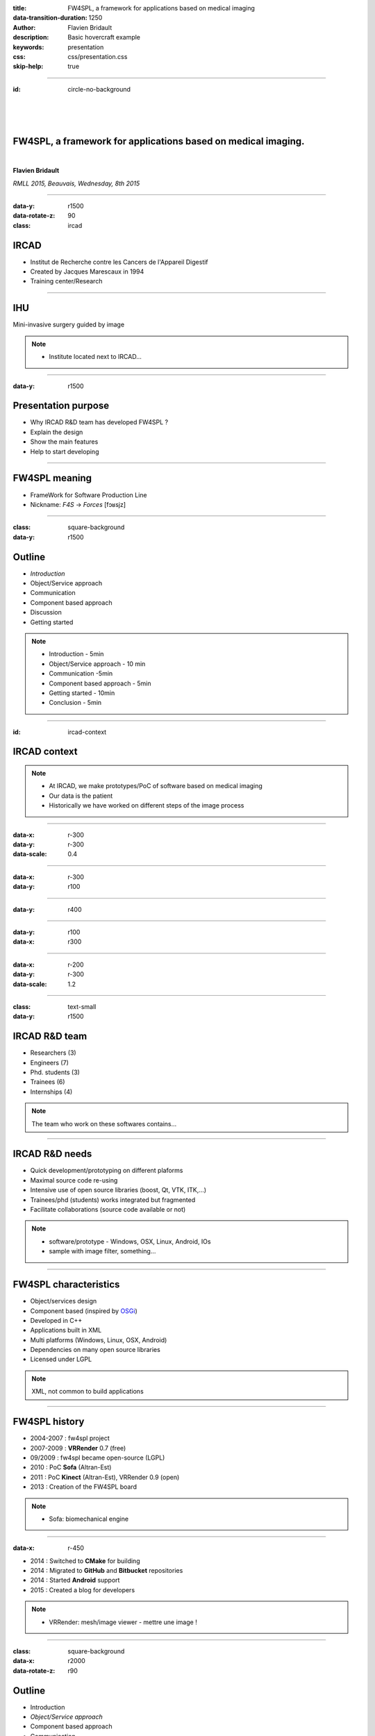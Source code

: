 :title: FW4SPL, a framework for applications based on medical imaging
:data-transition-duration: 1250
:author: Flavien Bridault
:description: Basic hovercraft example
:keywords: presentation
:css: css/presentation.css
:skip-help: true

.. role:: main-color
.. role:: big-bold
.. role:: bold-color
.. role:: big-bold-color
.. role:: funny-font

.. role:: mail

----

:id: circle-no-background

|
|
|

FW4SPL, a framework for applications based on medical imaging. 
==================================================================

|

**Flavien Bridault**

*RMLL 2015, Beauvais, Wednesday, 8th 2015*

----

:data-y: r1500
:data-rotate-z: 90
:class: ircad
           
IRCAD
=================

.. image:: images/ircad.jpg 
           :width: 70%
           
- Institut de Recherche contre les Cancers de l'Appareil Digestif
- Created by Jacques Marescaux in 1994
- Training center/Research

      
----
           
IHU
=================

     
.. image:: images/ihu.jpg 
           :width: 80%
           
Mini-invasive surgery guided by image

.. note::
    - Institute located next to IRCAD...
    
    
----


:data-y: r1500

Presentation purpose
==================================================================

- Why IRCAD R&D team has developed FW4SPL ?
- Explain the design
- Show the main features
- Help to start developing

----

FW4SPL meaning
===============

- FrameWork for Software Production Line
- Nickname: *F4S* -> *Forces* [fɔʁsjz]

----

:class: square-background
:data-y: r1500

Outline
==================================================================

- *Introduction*
- Object/Service approach
- Communication
- Component based approach
- Discussion
- Getting started

.. note::

    - Introduction - 5min
    - Object/Service approach - 10 min
    - Communication -5min 
    - Component based approach - 5min
    - Getting started - 10min
    - Conclusion - 5min


----

:id: ircad-context

IRCAD context
=================

.. image:: images/patient.png 
           :width: 30%

.. note::
    - At IRCAD, we make prototypes/PoC of software based on medical imaging
    - Our data is the patient
    - Historically we have worked on different steps of the image process
    
----

:data-x: r-300
:data-y: r-300
:data-scale: 0.4


.. raw:: html

       <div class="legend">Viewer/Segmentation</div>
       <video width="800" height="600" controls>
          <source src="../git/RMLL/videos/VRMedNegato2D3D.mp4" >
          Your browser does not support the video tag.
       </video>

----

:data-x: r-300
:data-y: r100
      

.. raw:: html

       <div class="legend">Planning</div>
       <video width="800" height="600" controls>
          <source src="../git/RMLL/videos/TeaserVisiblePatient2012.mp4" >
          Your browser does not support the video tag.
       </video>

----

:data-y: r400

.. raw:: html

       <div class="legend">Simulation</div>
       <video width="800" height="600" controls>
          <source src="../git/RMLL/videos/digitalTrainersSimu1.mp4" >
          Your browser does not support the video tag.
       </video>
       
       
----

:data-y: r100
:data-x: r300


.. raw:: html

       <div class="legend">Augmented reality</div>
       <video width="800" height="600" controls>
          <source src="../git/RMLL/videos/rdARinteractive1.mov" >
          Your browser does not support the video tag.
       </video>
       
----

:data-x: r-200
:data-y: r-300
:data-scale: 1.2

----

:class: text-small
:data-y: r1500

IRCAD R&D team
=================


.. image:: images/team.jpg
           :width: 80%

- Researchers (3)
- Engineers (7)
- Phd. students (3)
- Trainees (6)
- Internships (4) 
   
.. note::
    The team who work on these softwares contains...

----

IRCAD R&D needs
=================

- Quick development/prototyping on different plaforms
- Maximal source code re-using
- Intensive use of open source libraries (boost, Qt, VTK, ITK,...) 
- Trainees/phd (students) works integrated but fragmented
- Facilitate collaborations (source code available or not)

.. note::

    - software/prototype - Windows, OSX, Linux, Android, IOs
    - sample with image filter, something...
    
----

FW4SPL characteristics
===========================

- Object/services design
- Component based (inspired by OSGi_)
- Developed in C++
- Applications built in XML
- Multi platforms (Windows, Linux, OSX, Android)
- Dependencies on many open source libraries
- Licensed under LGPL

.. _OSGi: http://www.osgi.org

.. note::
    XML, not common to build applications
    
----

FW4SPL history
=================

- 2004-2007 : fw4spl project
- 2007-2009 : **VRRender** 0.7 (free)
- 09/2009 : fw4spl became open-source (LGPL)
- 2010 : PoC **Sofa** (Altran-Est)
- 2011 : PoC **Kinect** (Altran-Est), VRRender 0.9 (open)
- 2013 : Creation of the FW4SPL board

.. note::
	- Sofa: biomechanical engine

----

:data-x: r-450

- 2014 : Switched to **CMake** for building
- 2014 : Migrated to **GitHub** and **Bitbucket** repositories
- 2014 : Started **Android** support
- 2015 : Created a blog for developers

.. note::

    - VRRender: mesh/image viewer - mettre une image !

----

:class: square-background
:data-x: r2000
:data-rotate-z: r90

Outline
==================================================================

- Introduction
- *Object/Service approach*
- Component based approach
- Communication
- Discussion
- Getting started

.. note::

    - Introduction - 5min
    - Object/Service approach - 10 min
    - Component based approach - 5min
    - Communication - 10min 
    - Getting started - 5min
    - Conclusion - 5min

----

:data-x: r1500

What is the Object/Service approach ?
==================================================================

----

:data-x: r1500

Classic approach
====================

- an object (i.e. an image) is represented by a class.

----

:class: centered
:data-y: r250
:data-scale: 0.5

.. image:: images/Image.png
           :width: 80%

----

:data-scale: 1
:data-y: r250

- this class contains all functionalities working on the object (reading, writing, visualization,image analysis, ...)

----

:class: centered
:data-y: r250
:data-scale: 0.5

.. image:: images/Image04.png
           :width: 80%

----

:data-scale: 1
:data-x: r1500

Limits of this approach
============================

- Too many methods in the class, hard to maintain 
- Many dependencies required even if you only need a single method.
- Collaborative work harder

Solution
***********
1. Split data and functions
2. Put them in different files
3. Put them in different libraries

.. note::

    - Too many functions, if team continue to add functions
    - Many dependencies required (itk,vtk,qt,dcmtk,...) even if you need just cropping an image
    - Everyone work on the same file
    - Put them in different files and libraries

----

Service
============================

- Only one functionnality (Read, Crop,...)
- Class of services (IReader, IOperator, IVisu)
- Basically an helper/observer, but can be instantiated
- State pattern

.. note::
	- constat pour chaque fonctionnalité il faut toujours configurer, initialiser
	- update on peut répéter et arrêter

----

:class: centered
:data-y: r450
:data-scale: 0.8

.. image:: images/state.png

	
.. note::
	- transitions, on ne peut pas passer de configure à stop
	- We need to store data into it

----

:class: centered
:data-scale: 1
:data-x: r1500
:data-y: r-200

*Service approach example*

.. image:: images/IService02.png
           :width: 120%
       
----

:data-scale: 0.15
:data-x: r-50
:data-y: r360

DcmtkReaderSrv
================
    
- setConfiguration(cfg) : set a string that represents the url on network
- configure() : verify if url is ok
- start() : do nothing
- update() : read the data ( equivalent to **readImageFromPacsWithDcmtk()** )
- stop() : do nothing

----

:data-x: r165

ItkCropOperatorSrv
===================
    
- setConfiguration(cfg) : set a cropping region
- configure() : verify if the cropping region is valid
- start() : do nothing
- update() : compute the cropping on image and set the new data (equivalent to **cropImageWithItk** )
- stop() : do nothing

----

:data-x: r360

VtkQtVisuSrv
===================
    
- setConfiguration(cfg) : set title and window size
- configure() : verify if the screen support this size
- start() : initialize Qt frame and vtk pipeline and show the frame
- update() : check the buffer, if it has changed, refresh the vtk pipeline
- stop() : destroy vtk pipeline and uninitialize Qt frame.

.. note::
    
    - setConfiguration(cfg) : set title and window size
    - configure() : verify if the screen support this size
    - start() : initialize Qt frame and vtk pipeline and show the frame (image is not shown if image buffer is null )
    - update() : check if the buffer has be changed, if true, refresh the vtk pipeline to show negato
    - stop() : destroy vtk pipeline and uninitialize Qt frame.

----

:data-x: r-260
:data-y: r160
:class: text-small

Program
===================

.. code:: c++

    Object* img = new Image();
    IService* visu = new VtkQtVisuSrv();
    visu->setObject( img );
    visu->setConfiguration( visuParam );
    visu->start();
    
    IService* reader = new DcmtkReaderSrv ();
    reader->setObject( img );
    reader->setConfiguration( readerParam );
    reader->start();
    reader->update();
    visu->update();
    
    IService* op1 = new ItkCropOperatorSrv ();
    op1->setObject( img );
    op1->setConfiguration ( cropParam );
    op1->start();
    op1->update();
    visu->update();
    
    IService* op2 = new OpenCVWindowOperatorSrv();
    ...

.. note::
    - And now ? What's the next step
    
----

:data-y: r600
:data-scale: 1

Last step
======================================

Application description in XML
*******************************

- Grab all objects and services from a file
	- Launcher
- Services and objects types are registered dynamically
- Instances are created by a factory


----

:data-x: r1500
:class: text-small

XML configuration file
======================================

.. code:: xml

    <object type="::fwData::Image">

        <service uid="myFrame" impl="DefaultFrame" type="IFrame" >
            <gui>
                <frame>
                    <minSize width="800" height="600" />
                </frame>
            </gui>
            <registry>
                <view uid="myVisu" />
            </registry>
        </service>

        <service uid="myVisu" impl="vtkSimpleNegatoRenderer" type="IRender" />
        
        <service uid="myReader" impl="VtkImageReader" type="IReader" >
            <filename path="./TutoData/patient1.vtk"/>
        </service>

        <start uid="myFrame" />
        <start uid="myVisu"/>
        <start uid="myReader"/>

        <update uid="myReader"/>    <!-- Read the image on filesystem -->
        <update uid="myVisu"/>      <!-- Refresh the visu -->

    </object>
    
----

Problem
==============

Now the reader must be called by UI
****************************************************

- We can no longer call **update()** of the visualization from the xml
- *How to automate the call ?*

----

:class: square-background
:data-y: r1500
:data-rotate-z: 90

Outline
==============================

- Introduction
- Object/Service approach
- *Communication*
- Component based approach
- Discussion
- Getting started

.. note::

    - Introduction - 5min
    - Object/Service approach - 10 min
    - Communication -5min 
    - Component based approach - 5min
    - Getting started - 10min
    - Conclusion - 5min
    
----

:data-y: r1500

Communication
===================

- *Signals/Slots* (inspired by Qt)
    - Data -> Service
    - Service <-> Service
- Replace the old messaging system
- Only mechanism in latest version

----

Features
===================

- Signal emission is either:
    - synchronous
    - asynchronous
- A slot can be executed on a specific worker thread

----

:class: centered

.. image:: images/sigslot.png
           :width: 100%
           :align: center
           
|
|
|
|
|
|

----

:class: text-small
:data-x: r-10
:data-y: r-150
:data-scale: 0.6

.. code:: c++

    void DcmtkReaderSrv::update()
    {
        // Load an image using dcmtk
        Dcmtk::Image img;
        ... 
        
        Image* img = this->getObject<Image>();
        
        // Convert dcmtk image data in our format
        img->createImage(img, size);
        
        // Emit the signal "modified"
        Signal* sig = img->signal("modified");
        sig->asyncEmit();
    }
      
----

:class: text-small
:data-x: r-40
:data-y: r350

.. code:: xml

    <object uid="imageUID" type="::fwData::Image">
        
        ...

        <service uid="myVisu" impl="vtkSimpleNegatoRenderer" type="IRender" />
        
        <service uid="myReader" impl="VtkImageReader" type="IReader" >
            <filename path="./TutoData/patient1.vtk"/>
        </service>
        
        <connect>
            <slot>imageUID/modified</slot>
            <signal>myVisu/update</signal>
        </connect>

        <start uid="myFrame" />
        <start uid="myVisu"/>
        <start uid="myReader"/>
            
    </object>
    
----

:class: square-background
:data-y: r1500
:data-rotate-z: 180

Outline
================================

- Introduction
- Object/Service approach
- Communication
- *Component based approach*
- Discussion
- Getting started

.. note::

    - Introduction - 5min
    - Object/Service approach - 10 min
    - Communication -5min 
    - Component based approach - 5min
    - Getting started - 10min
    - Conclusion - 5min
    
----

:data-x: r-1500

Component based approach
========================

Examples
***********

- Eclipse,...

Benefits
***********

- Code reuse without recompiling
- Easier support
- Easier collaborative work
- To split code and to improve external dependencies management (VTK, ITK, Qt,...)


.. note::
    - Reuse code in another application, without recompiling your program
    - Easier support EXAMPLE correction of bug
    
----

Component in FW4SPL
========================

- Also called *Bundle*
- Group services, by theme and/or by dependency
- Loaded dynamically
- Examples: 
    - **ioITK**: reading/writing image or mesh data with ITK formats
    - **uiImageQt**: user interface controls using Qt to manipulate images

----

Content of a Bundle
========================

- Xml description file : **plugin.xml**
- Dynamic libraries ( .so, .dll, .dylib)
- Other shared resources ( icons, sounds, ... )

.. note::
    - When a Bundle is compiled
    - Xml description file ( plugin.xml ) to describe the content of the dynamic library

----

:class: text-small

Extract of plugin.xml (ioITK)
==============================

.. code:: xml

    <plugin id="ioITK" class="ioITK::Plugin">
        <library name="ioITK" />

        <requirement id="io" />
        <requirement id="gui" />

        <extension implements="::fwServices::registry::ServiceFactory">
            <type>::io::IReader</type>
            <service>::ioITK::InrImageReaderService</service>
            <object>::fwData::Image</object>
            <desc>Inrimage Reader (ITK/Ircad)</desc>
        </extension>

        <extension implements="::fwServices::registry::ServiceFactory">
            <type>::io::IWriter</type>
            <service>::ioITK::InrImageWriterService</service>
            <object>::fwData::Image</object>
            <desc>Inrimage Writer (ITK/Ircad)</desc>
        </extension>

        <extension implements="::fwServices::registry::ServiceFactory">
            <type>::io::IWriter</type>
            <service>::ioITK::JpgImageWriterService</service>
            <object>::fwData::Image</object>
            <desc>Jpeg Writer (ITK)</desc>
        </extension>
        ...
    </plugin>

.. note::
    - This shows how to register services in the factory
	- This helps to load bundles dynamically
    - Don't talk about extension points
    
----

Bundles in application
========================

*profile.xml*

- Input file for the launcher
- Describe which bundles to use

----

:data-y: r-320

:class: text-small

.. code::

	<profile name="TestApp" version="0.1.0">

		<activate id="dataReg" version="0-1" />

		<activate id="gui" version="0-1" />
		<activate id="guiQt" version="0-1" />

		<activate id="io" version="0-1" />
		<activate id="ioVTK" version="0-1" />

		<activate id="media" version="0-1" />

		<activate id="visu" version="0-1" />
		<activate id="visuVTK" version="0-1" />
		<activate id="visuVTKQt" version="0-1" />

		<activate id="TestApp" />
		<activate id="appXml" version="0-1" >
		    <param id="config" value="TestAppBase" />
		    <param id="parameters" value="TestAppBase" />
		</activate>

		<start id="visuVTK" />
		<start id="visuVTKQt" />
		<start id="guiQt" />
		<start id="appXml" />

	</profile>

----

:data-x: r-1500

Example : I/O Bundles
==============================

.. raw:: html

       <video width="800" height="600" controls>
          <source src="../git/RMLL/videos/component.mp4" >
          Your browser does not support the video tag.
       </video>

.. note::
    - Switch GUI !!!
    
----

:class: square-background
:data-y: r-20500
:data-rotate-z: 270

Outline
==================================================================

- Introduction
- Object/Service approach
- Communication
- Component based approach
- *Discussion*
- Getting started

.. note::

    - Introduction - 5min
    - Object/Service approach - 10 min
    - Communication -5min 
    - Component based approach - 5min
    - Getting started - 10min
    - Conclusion - 5min
    
----

:data-y: r-1500

Discussion
================================

*Services and components*

**Cons**

- Think design differently
- Need to write a new class for each new functionality

**Pros**

- Far less coupling !
- No need for a public and private API

----

Application design
=======================

- Write a new xml
- Only use the subset of bundles you need
- Write new services
- Create new bundles/libraries
- Share common code in regular shared libraries (*.so,*.dll)

----

:class: square-background
:data-rotate-z: 90
:data-x: r1500

Outline
==================================================================

- Introduction
- Object/Service approach
- Communication
- Component based approach
- Discussion
- *Getting started*

----

:data-y: r1500

Where can I find documentation ?
========================================

- Documentation `<http://fw4spl-doc.readthedocs.org/>`_
- Developper blog `<http://fw4spl-org.github.io/fw4spl-blog/>`_ 

----

Where can I download FW4SPL ?
==============================

- Github : `<https://github.com/fw4spl-org>`_
- BitBucket : `<https://bitbucket.org/fw4splorg>`_
- Do not use the obsolete googlecode page `<https://code.google.com/p/fw4spl/>`_ 

----

Which version to use ?
=========================

Current stable version : 0.10.1
***********************************

Current development version : 0.10.2
**************************************
- Strongly advised for new software (communication API is simpler)
- For now need patches repositories, only available on bitbucket

.. code:: bash

    hg qclone https://bitbucket.org/fw4splorg/fw4spl-patches

----

Repositories
================

========= ==========  ===============
Type      Sources     Dependencies
========= ==========  ===============
Main      fw4spl      fw4spl-deps
Extended  fw4spl-ext  fw4spl-deps-ext
AR        fw4spl-ar   fw4spl-deps-ar
========= ==========  ===============


.. note::
	- dependencies = external libraries (examples)
	- extended : work in progress
 
----

Main repository *(fw4spl)*
===========================

- Basic data (Float, Integer, String, Image, Mesh,... )
- GUI (Qt)
- Data I/O (JSON, DICOM (gdcm), VTK, Inr)
- 2D rendering (Qt)
- 3D rendering (VTK)
- Around 15 tutorials

----

:data-x: r-320

.. raw:: html

       <video width="800" height="600" controls>
          <source src="../git/RMLL/videos/tutos.mp4" >
          Your browser does not support the video tag.
       </video>
       
- Medical images viewer : **VR-Render**

----

:data-x: r-350


.. raw:: html

       <video width="800" height="600" controls>
          <source src="../git/RMLL/videos/vrrender.mp4" >
          Your browser does not support the video tag.
       </video>

----

:data-y: r1500

Extended repository
=====================

- Timeline data
- DICOM (dcmtk)
- OpenIGTLink support

----

:data-x: r-300

.. raw:: html

       <video width="800" height="600" controls>
          <source src="../git/RMLL/videos/openigtlink.mp4" >
          Your browser does not support the video tag.
       </video>
       
----

:data-y: r1500

Augmented reality repository
=============================

- Video player (**QtMultimedia**): file, camera or network
- Tag-based video tracking (**Aruco**, **OpenCV**)
- *ARCalibration* : Camera calibration (mono, stereo)

----

:data-x: r-320

.. raw:: html

       <video width="800" height="600" controls>
          <source src="../git/RMLL/videos/arcalibration.mp4" >
          Your browser does not support the video tag.
       </video>
       
- *VideoTracking* : Video tracking

----

:data-x: r-350


.. raw:: html

       <video width="800" height="600" controls>
          <source src="../git/RMLL/videos/videotracking.mp4" >
          Your browser does not support the video tag.
       </video>


.. note::
    - VideoTracking requires a calibration

----

:data-y: r1500

Stay tuned !!!
================

Coming in September 2015
**************************

- Ogre3D integration : *fw4spl-Ogre3d*
- Advanced rendering techniques
- Better performances

----

:data-x: r-350

.. raw:: html

       <video width="800" height="600" controls>
          <source src="../git/RMLL/videos/ogrevtk.mp4" >
          Your browser does not support the video tag.
       </video>
       
----

:data-y: r3500

Thank you !
**************



